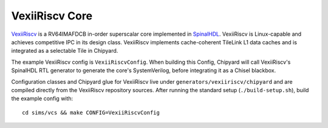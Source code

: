 VexiiRiscv Core
===================================
`VexiiRiscv <https://github.com/SpinalHDL/VexiiRiscv>`__ is a RV64IMAFDCB in-order superscalar core implemented in `SpinalHDL <https://spinalhdl.github.io/SpinalDoc-RTD/master/index.html#>`__.
VexiiRiscv is Linux-capable and achieves competitive IPC in its design class.
VexiiRiscv implements cache-coherent TileLink L1 data caches and is integrated as a selectable Tile in Chipyard.

The example VexiiRiscv config is ``VexiiRiscvConfig``.
When building this Config, Chipyard will call VexiiRiscv's SpinalHDL RTL generator to generate the core's SystemVerilog, before integrating it as a Chisel blackbox.

Configuration classes and Chipyard glue for VexiiRiscv live under ``generators/vexiiriscv/chipyard`` and are compiled directly from the VexiiRiscv repository sources. After running the standard setup (``./build-setup.sh``), build the example config with:

::

  cd sims/vcs && make CONFIG=VexiiRiscvConfig
